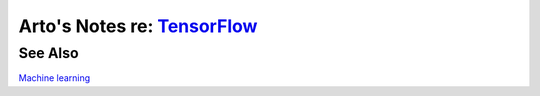 **************************************************************************
Arto's Notes re: `TensorFlow <https://en.wikipedia.org/wiki/TensorFlow>`__
**************************************************************************

See Also
========

`Machine learning <machine learning>`__
